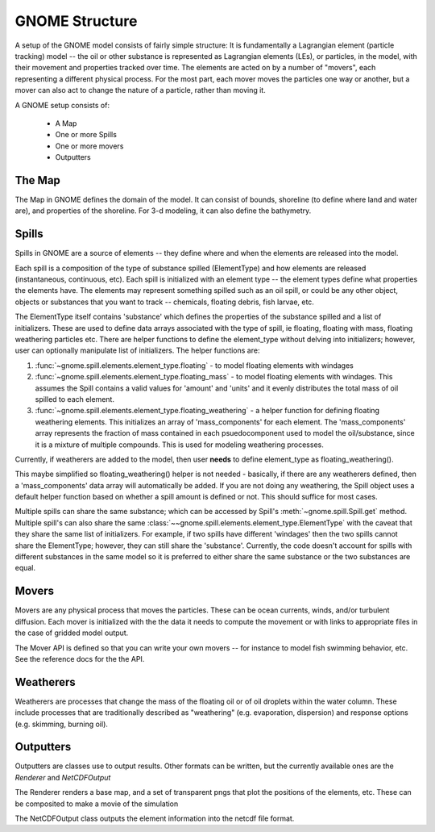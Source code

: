 GNOME Structure
=====================

A setup of the GNOME model consists of fairly simple structure: It is
fundamentally a Lagrangian element (particle tracking) model -- the oil or
other substance is represented as Lagrangian elements (LEs), or particles, in
the model, with their movement and properties tracked over time. The elements
are acted on by a number of "movers", each representing a different physical
process. For the most part, each mover moves the particles one way or another,
but a mover can also act to change the nature of a particle, rather than moving
it.

A GNOME setup consists of:

 * A Map
 * One or more Spills
 * One or more movers
 * Outputters
 
The Map
---------------
 
The Map in GNOME defines the domain of the model. It can consist of bounds,
shoreline (to define where land and water are), and properties of the
shoreline. For 3-d modeling, it can also define the bathymetry.
 
  
Spills
-------------
 
Spills in GNOME are a source of elements -- they define where and when the
elements are released into the model. 

Each spill is a composition of the type of substance spilled (ElementType) and
how elements are released (instantaneous, continuous, etc). Each spill is
initialized with an element type -- the element types define what properties
the elements have. The elements may represent something spilled such as an oil
spill, or could be any other object, objects or substances that you want to
track -- chemicals, floating debris, fish larvae, etc.

The ElementType itself contains 'substance' which defines the properties of
the substance spilled and a list of initializers. These are used to define
data arrays associated with the type of spill, ie floating, floating with
mass, floating weathering particles etc. There are helper functions
to define the element_type without delving into initializers; however,
user can optionally manipulate list of initializers. The helper functions are:

#. :func:`~gnome.spill.elements.element_type.floating` -
   to model floating elements with windages

#. :func:`~gnome.spill.elements.element_type.floating_mass` -
   to model floating elements with windages. This assumes the Spill contains a
   valid values for 'amount' and 'units' and it evenly distributes the total
   mass of oil spilled to each element.

#. :func:`~gnome.spill.elements.element_type.floating_weathering` -
   a helper function for defining floating weathering elements. This
   initializes an array of 'mass_components' for each element. The
   'mass_components' array represents the fraction of mass contained in each
   psuedocomponent used to model the oil/substance, since it is a mixture of
   multiple compounds. This is used for modeling weathering processes.

Currently, if weatherers are added to the model, then user **needs** to define
element_type as floating_weathering().

This maybe simplified so floating_weathering() helper is not needed -
basically, if there are any weatherers defined, then a 'mass_components' data
array will automatically be added. If you are not doing any
weathering, the Spill object uses a default helper function based on
whether a spill amount is defined or not. This should suffice for most cases.

Multiple spills can share the same substance; which can be accessed by Spill's
:meth:`~gnome.spill.Spill.get` method. Multiple spill's can also share the
same :class:`~~gnome.spill.elements.element_type.ElementType` with the
caveat that they share the same list of initializers. For example, if
two spills have different 'windages' then the two spills cannot share the
ElementType; however, they can still share the 'substance'. Currently, the
code doesn't account for spills with different substances in the same model so
it is preferred to either share the same substance or the two substances are
equal.

 
Movers
-------------
 
Movers are any physical process that moves the particles. These can
be ocean currents, winds, and/or turbulent diffusion. Each mover is 
initialized with the the data it needs to compute the movement or
with links to appropriate files in the case of gridded model output.

The Mover API is defined so that you can write your own movers -- for instance
to model fish swimming behavior, etc. See the reference docs for the the API.


Weatherers
--------------

Weatherers are processes that change the mass of the floating oil or of oil droplets
within the water column. These include processes that are traditionally described as
"weathering" (e.g. evaporation, dispersion) and response options (e.g. skimming, 
burning oil).

Outputters
------------

Outputters are classes use to output results. Other formats can be written, but
the currently available ones are the `Renderer` and `NetCDFOutput`

The Renderer renders a base map, and a set of transparent pngs that plot the
positions of the elements, etc. These can be composited to make a movie of the
simulation

The NetCDFOutput class outputs the element information into the netcdf file
format.
 

 
  











